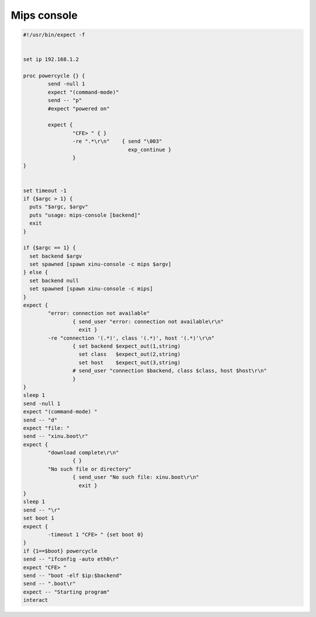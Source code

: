 Mips console
============

.. code:: bash

    #!/usr/bin/expect -f


    set ip 192.168.1.2

    proc powercycle {} {
            send -null 1
            expect "(command-mode)"
            send -- "p"
            #expect "powered on"

            expect {
                    "CFE> " { }
                    -re ".*\r\n"    { send "\003"
                                      exp_continue }
                    }
    }


    set timeout -1
    if {$argc > 1} {
      puts "$argc, $argv"
      puts "usage: mips-console [backend]"
      exit
    }

    if {$argc == 1} {
      set backend $argv
      set spawned [spawn xinu-console -c mips $argv]
    } else {
      set backend null
      set spawned [spawn xinu-console -c mips]
    }
    expect {
            "error: connection not available"
                    { send_user "error: connection not available\r\n"
                      exit }
            -re "connection '(.*)', class '(.*)', host '(.*)'\r\n"
                    { set backend $expect_out(1,string)
                      set class   $expect_out(2,string)
                      set host    $expect_out(3,string)
                    # send_user "connection $backend, class $class, host $host\r\n"
                    }
    }
    sleep 1
    send -null 1
    expect "(command-mode) "
    send -- "d"
    expect "file: "
    send -- "xinu.boot\r"
    expect {
            "download complete\r\n"
                    { }
            "No such file or directory"
                    { send_user "No such file: xinu.boot\r\n"
                      exit }
    }
    sleep 1
    send -- "\r"
    set boot 1
    expect {
            -timeout 1 "CFE> " {set boot 0}
    }
    if {1==$boot} powercycle
    send -- "ifconfig -auto eth0\r"
    expect "CFE> "
    send -- "boot -elf $ip:$backend"
    send -- ".boot\r"
    expect -- "Starting program"
    interact

